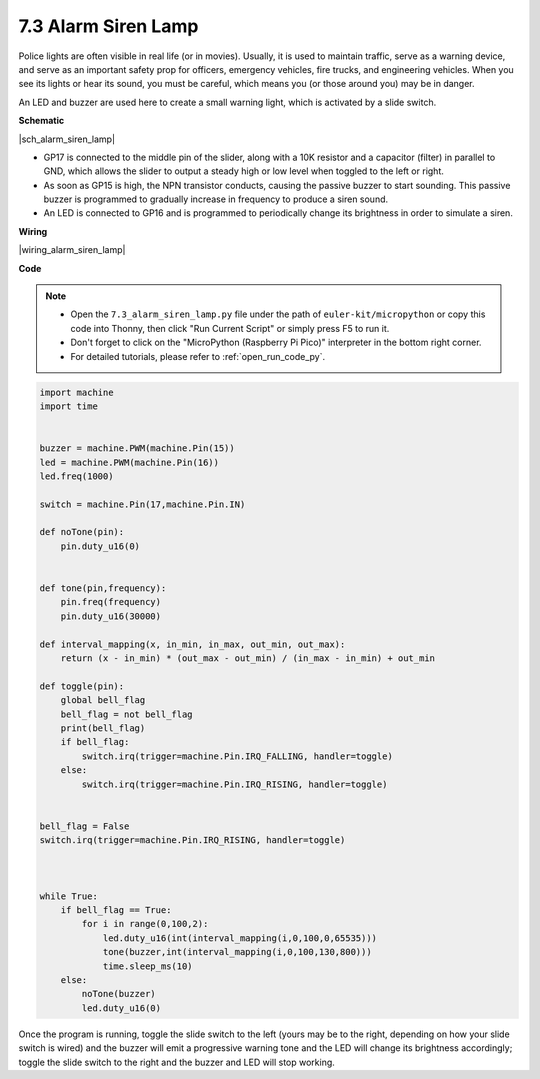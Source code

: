 .. _py_alarm_lamp:

7.3 Alarm Siren Lamp
=======================

Police lights are often visible in real life (or in movies). Usually, it is used to maintain traffic, serve as a warning device, and serve as an important safety prop for officers, emergency vehicles, fire trucks, and engineering vehicles. When you see its lights or hear its sound, you must be careful, which means you (or those around you) may be in danger.

An LED and buzzer are used here to create a small warning light, which is activated by a slide switch.


**Schematic**

|sch_alarm_siren_lamp|

* GP17 is connected to the middle pin of the slider, along with a 10K resistor and a capacitor (filter) in parallel to GND, which allows the slider to output a steady high or low level when toggled to the left or right.
* As soon as GP15 is high, the NPN transistor conducts, causing the passive buzzer to start sounding. This passive buzzer is programmed to gradually increase in frequency to produce a siren sound.
* An LED is connected to GP16 and is programmed to periodically change its brightness in order to simulate a siren.

**Wiring**

|wiring_alarm_siren_lamp|


**Code**

.. note::

    * Open the ``7.3_alarm_siren_lamp.py`` file under the path of ``euler-kit/micropython`` or copy this code into Thonny, then click "Run Current Script" or simply press F5 to run it.

    * Don't forget to click on the "MicroPython (Raspberry Pi Pico)" interpreter in the bottom right corner. 

    * For detailed tutorials, please refer to :ref:`open_run_code_py`.


.. code-block:: python

    import machine
    import time


    buzzer = machine.PWM(machine.Pin(15))
    led = machine.PWM(machine.Pin(16))
    led.freq(1000)

    switch = machine.Pin(17,machine.Pin.IN)

    def noTone(pin):
        pin.duty_u16(0)


    def tone(pin,frequency):
        pin.freq(frequency)
        pin.duty_u16(30000)

    def interval_mapping(x, in_min, in_max, out_min, out_max):
        return (x - in_min) * (out_max - out_min) / (in_max - in_min) + out_min

    def toggle(pin):
        global bell_flag
        bell_flag = not bell_flag
        print(bell_flag)
        if bell_flag:
            switch.irq(trigger=machine.Pin.IRQ_FALLING, handler=toggle)
        else:
            switch.irq(trigger=machine.Pin.IRQ_RISING, handler=toggle)


    bell_flag = False
    switch.irq(trigger=machine.Pin.IRQ_RISING, handler=toggle)



    while True:
        if bell_flag == True:
            for i in range(0,100,2):
                led.duty_u16(int(interval_mapping(i,0,100,0,65535)))
                tone(buzzer,int(interval_mapping(i,0,100,130,800)))
                time.sleep_ms(10)
        else:
            noTone(buzzer)
            led.duty_u16(0)

Once the program is running, toggle the slide switch to the left (yours may be to the right, depending on how your slide switch is wired) and the buzzer will emit a progressive warning tone and the LED will change its brightness accordingly; toggle the slide switch to the right and the buzzer and LED will stop working.